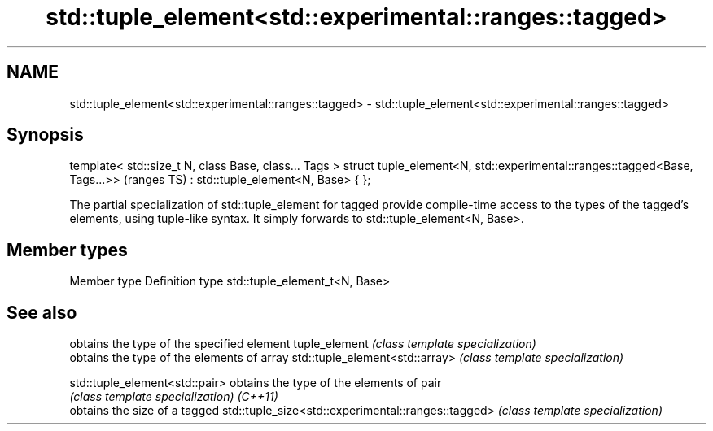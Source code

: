 .TH std::tuple_element<std::experimental::ranges::tagged> 3 "2020.03.24" "http://cppreference.com" "C++ Standard Libary"
.SH NAME
std::tuple_element<std::experimental::ranges::tagged> \- std::tuple_element<std::experimental::ranges::tagged>

.SH Synopsis

template< std::size_t N, class Base, class... Tags >
struct tuple_element<N, std::experimental::ranges::tagged<Base, Tags...>>  (ranges TS)
: std::tuple_element<N, Base> { };

The partial specialization of std::tuple_element for tagged provide compile-time access to the types of the tagged's elements, using tuple-like syntax. It simply forwards to std::tuple_element<N, Base>.

.SH Member types


Member type Definition
type        std::tuple_element_t<N, Base>


.SH See also


                                                   obtains the type of the specified element
tuple_element                                      \fI(class template specialization)\fP
                                                   obtains the type of the elements of array
std::tuple_element<std::array>                     \fI(class template specialization)\fP

std::tuple_element<std::pair>                      obtains the type of the elements of pair
                                                   \fI(class template specialization)\fP
\fI(C++11)\fP
                                                   obtains the size of a tagged
std::tuple_size<std::experimental::ranges::tagged> \fI(class template specialization)\fP




